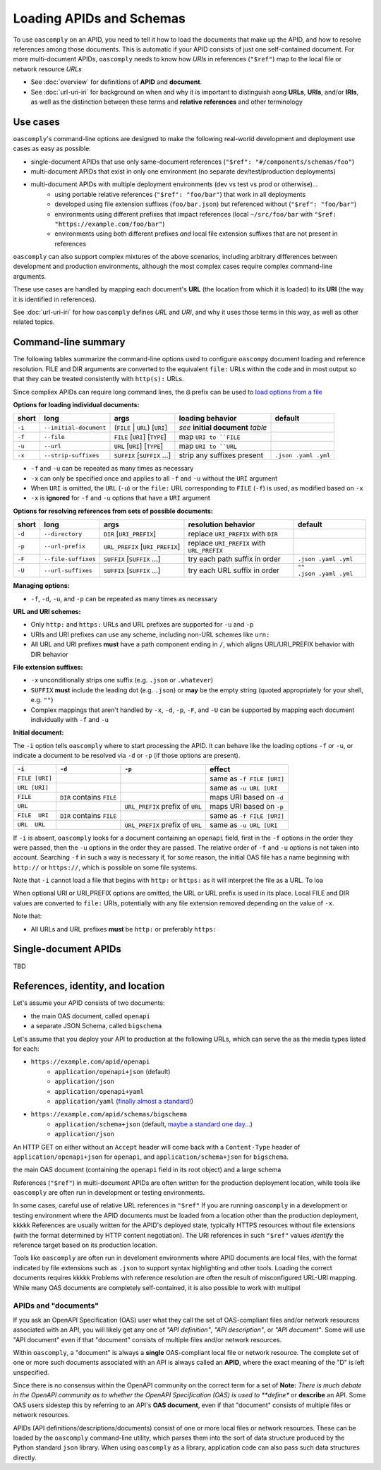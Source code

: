 Loading APIDs and Schemas
=========================

To use ``oascomply`` on an APID, you need to tell it how to load
the documents that make up the APID, and how to resolve references
among those documents.  This is automatic if your APID consists of just
one self-contained document.  For more multi-document APIDs, ``oascomply``
needs to know how *URIs* in references (``"$ref"``) map to the local file
or network resource *URLs*

* See :doc:`overview` for definitions of **APID** and **document**.
* See :doc:`url-uri-iri` for background on when and why it is important
  to distinguish aong **URLs**, **URIs**, and/or **IRIs**, as well as
  the distinction between these terms and **relative references** and
  other terminology

Use cases
---------

``oascomply``'s command-line options are designed to make the following
real-world development and deployment use cases as easy as possible:

* single-document APIDs that use only same-document references (``"$ref": "#/components/schemas/foo"``)
* multi-document APIDs that exist in only one environment (no separate dev/test/production deployments)
* multi-document APIDs with multiple deployment environments (dev vs test vs prod or otherwise)...
    * using portable relative references (``"$ref": "foo/bar"``) that work in all deployments
    * developed using file extension suffixes (``foo/bar.json``) but referenced without (``"$ref": "foo/bar"``)
    * environments using different prefixes that impact references (local ``~/src/foo/bar`` with ``"$ref: "https://example.com/foo/bar"``)
    * environments using both different prefixes *and* local file extension suffixes that are not present in references

``oascomply`` can also support complex mixtures of the above scenarios,
including arbitrary differences between development and production environments,
although the most complex cases require complex command-line arguments.

These use cases are handled by mapping each document's **URL**
(the location from which it is loaded) to its **URI** (the way it
is identified in references).

See :doc:`url-uri-iri` for how ``oascomply`` defines *URL* and *URI*, and why
it uses those terms in this way, as well as other related topics.


Command-line summary
--------------------

The following tables summarize the command-line options used to configure
``oascompy`` document loading and reference resolution.  FILE and DIR arguments
are converted to the equivalent ``file:`` URLs within the code and in most output
so that they can be treated consistently with ``http(s):`` URLs.

Since compliex APIDs can require long command lines, the ``@`` prefix can be used to
`load options from a file <https://docs.python.org/3.8/library/argparse.html#fromfile-prefix-chars>`_

**Options for loading individual documents:**

.. The following table includes non-breaking spaces " " and hyphens "‑"; note that syntax highlighters might be confused about these characters being adjacent to formatting markers like ``

====== ====================== ======================================== ==================================== ====================
short  long                   args                                     loading behavior                     default
====== ====================== ======================================== ==================================== ====================
``‑i`` ``‑‑initial‑document`` (``FILE`` | ``URL``) [``URI``]           *see* **initial document** *table*
``‑f`` ``‑‑file``             ``FILE`` [``URI``] [``TYPE``]            map ``URI to ``FILE``
``‑u`` ``‑‑url``              ``URL`` [``URI``] [``TYPE``]             map ``URI to ``URL``
``‑x`` ``‑‑strip‑suffixes``   ``SUFFIX`` [``SUFFIX`` ...]              strip any suffixes present           ``.json .yaml .yml``
====== ====================== ======================================== ==================================== ====================

* ``-f`` and ``-u`` can be repeated as many times as necessary
* ``-x`` can only be specified once and applies to all ``-f`` and ``-u`` without the ``URI`` argument
* When ``URI`` is omitted, the ``URL`` (``-u``) or the ``file:`` URL
  corresponding to ``FILE`` (``-f``) is used, as modified based on ``-x``
* ``-x`` is **ignored** for ``-f`` and ``-u`` options that have a ``URI`` argument

**Options for resolving references from sets of possible documents:**

.. The following table includes non-breaking spaces " " and hyphens "‑"; note that syntax highlighters might be confused about these characters being adjacent to formatting markers like ``

====== =================== ========================================= ========================================== =======================
short  long                args                                      resolution behavior                        default
====== =================== ========================================= ========================================== =======================
``‑d`` ``‑‑directory``       ``DIR`` [``URI_PREFIX``]                replace ``URI_PREFIX`` with ``DIR``
``‑p`` ``‑‑url‑prefix``      ``URL_PREFIX`` [``URI_PREFIX``]         replace ``URI_PREFIX`` with ``URL_PREFIX``
``‑F`` ``‑‑file‑suffixes``   ``SUFFIX`` [``SUFFIX`` ...]             try each path suffix in order              ``.json .yaml .yml``
``‑U`` ``‑‑url‑suffixes``    ``SUFFIX`` [``SUFFIX`` ...]             try each URL suffix in order               ``"" .json .yaml .yml``
====== =================== ========================================= ========================================== =======================

**Managing options:**

* ``-f``, ``-d``, ``-u``, and ``-p`` can be repeated as many times as necessary

**URL and URI schemes:**

* Only ``http:`` and ``https:`` URLs and URL prefixes are supported for ``-u`` and ``-p``
* URIs and URI prefixes can use any scheme, including non-URL schemes like ``urn:``
* All URL and URI prefixes **must** have a path component ending in  ``/``,
  which aligns URL/URI_PREFIX behavior with DIR behavior

**File extension suffixes:**

* ``-x`` unconditionally strips one suffix (e.g. ``.json`` or ``.whatever``)
* ``SUFFIX`` **must** include the leading dot (e.g. ``.json``) or **may** be the empty string (quoted appropriately for your shell, e.g. ``""``)
* Complex mappings that aren't handled by ``-x``, ``-d``, ``-p``, ``-F``, and ``-U`` can be supported by mapping each document individually with ``-f`` and ``-u``

**Initial document:**

The ``-i`` option tells ``oascomply`` where to start processing the APID.  It can behave like the loading options ``-f`` or ``-u``, or indicate a document to be resolved via ``-d`` or ``-p`` (if those options are present).

============== ========================= ================================ =========================
``-i``         ``-d``                    ``-p``                           effect
============== ========================= ================================ =========================
``FILE [URI]``                                                            same as ``‑f FILE [URI]``
``URL [URI]``                                                             same as ``‑u URL [URI``
``FILE``       ``DIR`` contains ``FILE``                                  maps URI based on ``‑d``
``URL``                                  ``URL_PREFIX`` prefix of ``URL`` maps URI based on ``‑p``
``FILE  URI``  ``DIR`` contains ``FILE``                                  same as ``‑f FILE [URI]``
``URL  URL``                             ``URL_PREFIX`` prefix of ``URL`` same as ``‑u URL [URI``
============== ========================= ================================ =========================


If ``-i`` is absent, ``oascomply`` looks for a document containing an ``openapi`` field, first in the ``-f`` options in the order they were passed, then the ``-u`` options in the order they are passed.  The relative order of ``-f`` and ``-u`` options is not taken into account.  Searching ``-f`` in such a way is necessary if, for some reason, the initial OAS file has a name beginning with ``http://`` or ``https://``, which is possible on some file systems.

Note that ``-i`` cannot load a file that begins with ``http:`` or ``https:`` as it will interpret the file as a URL.  To loa


When optional URI or URI_PREFIX options are omitted, the URL or URL prefix is used in
its place.  Local FILE and DIR values are converted to ``file:`` URIs, potentially with
any file extension removed depending on the value of ``-x``.

Note that:

* All URLs and URL prefixes **must** be ``http:`` or preferably ``https:``

Single-document APIDs
---------------------

TBD

References, identity, and location
----------------------------------

Let's assume your APID consists of two documents:

* the main OAS document, called ``openapi``
* a separate JSON Schema, called ``bigschema``

Let's assume that you deploy your API to production at the following URLs,
which can serve the as the media types listed for each:

* ``https://example.com/apid/openapi``
    * ``application/openapi+json`` (default)
    * ``application/json``
    * ``application/openapi+yaml``
    * ``application/yaml`` (`finally almost a standard! <https://datatracker.ietf.org/doc/html/draft-ietf-httpapi-yaml-mediatypes-09>`_)
* ``https://example.com/apid/schemas/bigschema``
    * ``application/schema+json`` (default, `maybe a standard one day... <https://datatracker.ietf.org/doc/html/draft-ietf-httpapi-rest-api-mediatypes-03>`_)
    * ``application/json``

An HTTP GET on either without an ``Accept`` header will come back with
a ``Content-Type`` header of ``application/openapi+json`` for ``openapi``,
and ``application/schema+json`` for ``bigschema``.


the main OAS document
(containing the ``openapi`` field in its root object) and a large schema

References (``"$ref"``) in multi-document APIDs are often written for the
production deployment location, while tools like ``oascomply`` are often
run in development or testing environments.

In some cases, careful use of relative URL references in ``"$ref"``
If you are running ``oascomply`` in a development or testing environment
where the APID documents must be loaded from a location other than the
production deployment, kkkkk
References are usually written for the APID's deployed state, typically
HTTPS resources without file extensions (with the format determined by
HTTP content negotiation).  The URI references in such ``"$ref"`` values
*identify* the reference target based on its production location.

Tools like ``oascomply`` are often run in develoment environments where
APID documents are local files, with the format indicated by file
extensions such as ``.json`` to support syntax highlighting and other tools.
Loading the correct documents requires kkkkk
Problems with reference resolution are often the result of misconfigured
URL-URI mapping.
While many OAS documents are completely self-contained, it is also
possible to work with multipel

APIDs and "documents"
+++++++++++++++++++++

If you ask an OpenAPI Specification (OAS) user what they call the set
of OAS-compliant files and/or network resources associated with an API,
you will likely get any one of *"API definition"*, *"API description"*,
or *"API document"*.  Some will use "API document" even if that "document"
consists of multiple files and/or network resources.

Within ``oascomply``, a "document" is always a **single** OAS-compliant
local file or network resource.  The complete set of one or more such
documents associated with an API is always called an **APID**, where
the exact meaning of the "D" is left unspecified.


Since there is no consensus within the OpenAPI community on the correct
term for a set of
**Note:** *There is much debate in the OpenAPI community as to whether
the OpenAPI Specification (OAS) is used to **define** or **describe**
an API.  Some OAS users sidestep this by referring to an API's
**OAS document**, even if that "document" consists of multiple files
or network resources.

APIDs (API definitions/descriptions/documents) consist of one or more
local files or network resources.  These can be loaded by the ``oascomply``
command-line utility, which parses them into the sort of data structure
produced by the Python standard ``json`` library.  When using ``oascomply``
as a library, application code can also pass such data structures
directly.



